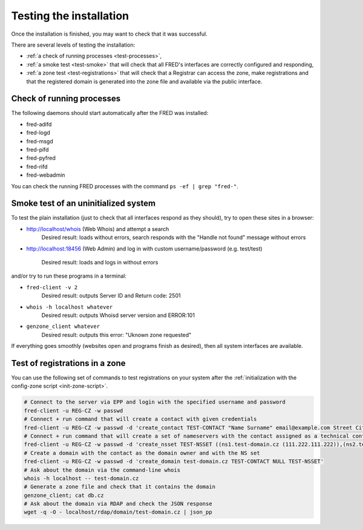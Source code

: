 
.. _FRED-Admin-Install-Test:

Testing the installation
------------------------

Once the installation is finished, you may want to check that it was successful.

There are several levels of testing the installation:

* :ref:`a check of running processes <test-processes>`,
* :ref:`a smoke test <test-smoke>` that will check that all FRED's interfaces
  are correctly configured and responding,
* :ref:`a zone test <test-registrations>` that will check that a Registrar
  can access the zone, make registrations and that the registered domain
  is generated into the zone file and available via the public interface.

.. _test-processes:

Check of running processes
^^^^^^^^^^^^^^^^^^^^^^^^^^

The following daemons should start automatically after the FRED was installed:

* fred-adifd
* fred-logd
* fred-msgd
* fred-pifd
* fred-pyfred
* fred-rifd
* fred-webadmin

You can check the running FRED processes with the command ``ps -ef | grep "fred-"``.

.. _test-smoke:

Smoke test of an uninitialized system
^^^^^^^^^^^^^^^^^^^^^^^^^^^^^^^^^^^^^

To test the plain installation (just to check that all interfaces respond
as they should), try to open these sites in a browser:

* http://localhost/whois (Web Whois) and attempt a search
   Desired result: loads without errors, search responds with the "Handle not
   found" message without errors
* http://localhost:18456 (Web Admin) and log in with custom username/password
  (e.g. test/test)
   Desired result: loads and logs in without errors

and/or try to run these programs in a terminal:

* ``fred-client -v 2``
   Desired result: outputs Server ID and Return code: 2501
* ``whois -h localhost whatever``
   Desired result: outputs Whoisd server version and ERROR:101
* ``genzone_client whatever``
   Desired result: outputs this error: "Uknown zone requested"

If everything goes smoothly (websites open and programs finish as desired),
then all system interfaces are available.

.. _test-registrations:

Test of registrations in a zone
^^^^^^^^^^^^^^^^^^^^^^^^^^^^^^^

You can use the following set of commands to test registrations on your system
after the :ref:`initialization with the config-zone script <init-zone-script>`.

.. TODO Add link to zone semi-automatic initialization with a script

.. code:: bash

   # Connect to the server via EPP and login with the specified username and password
   fred-client -u REG-CZ -w passwd
   # Connect + run command that will create a contact with given credentials
   fred-client -u REG-CZ -w passwd -d 'create_contact TEST-CONTACT "Name Surname" email@example.com Street City 12345 CZ'
   # Connect + run command that will create a set of nameservers with the contact assigned as a technical contact
   fred-client -u REG-CZ -w passwd -d 'create_nsset TEST-NSSET ((ns1.test-domain.cz (111.222.111.222)),(ns2.test-domain.cz (222.111.222.111))) TEST-CONTACT'
   # Create a domain with the contact as the domain owner and with the NS set
   fred-client -u REG-CZ -w passwd -d 'create_domain test-domain.cz TEST-CONTACT NULL TEST-NSSET'
   # Ask about the domain via the command-line whois
   whois -h localhost -- test-domain.cz
   # Generate a zone file and check that it contains the domain
   genzone_client; cat db.cz
   # Ask about the domain via RDAP and check the JSON response
   wget -q -O - localhost/rdap/domain/test-domain.cz | json_pp
